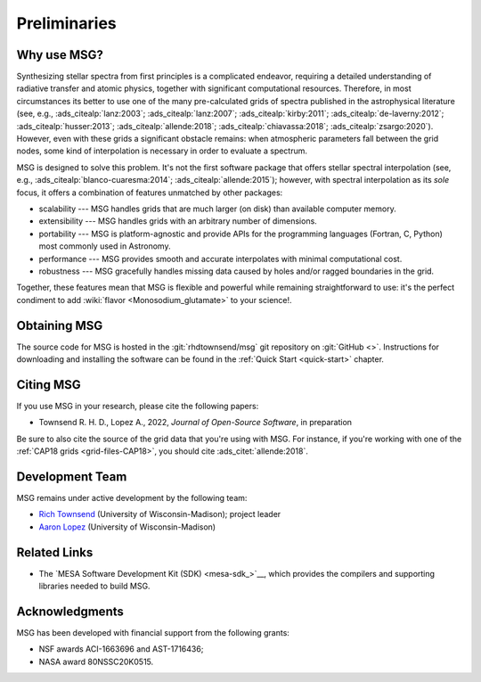 *************
Preliminaries
*************

Why use MSG?
============

Synthesizing stellar spectra from first principles is a complicated
endeavor, requiring a detailed understanding of radiative transfer and
atomic physics, together with significant computational
resources. Therefore, in most circumstances its better to use one of
the many pre-calculated grids of spectra published in the
astrophysical literature (see, e.g., :ads_citealp:`lanz:2003`;
:ads_citealp:`lanz:2007`; :ads_citealp:`kirby:2011`;
:ads_citealp:`de-laverny:2012`; :ads_citealp:`husser:2013`;
:ads_citealp:`allende:2018`; :ads_citealp:`chiavassa:2018`;
:ads_citealp:`zsargo:2020`). However, even with these grids a
significant obstacle remains: when atmospheric parameters fall between
the grid nodes, some kind of interpolation is necessary in order to
evaluate a spectrum.

MSG is designed to solve this problem. It's not the first software
package that offers stellar spectral interpolation (see, e.g.,
:ads_citealp:`blanco-cuaresma:2014`; :ads_citealp:`allende:2015`);
however, with spectral interpolation as its `sole` focus, it offers a
combination of features unmatched by other packages:

* scalability --- MSG handles grids that are much larger
  (on disk) than available computer memory.

* extensibility --- MSG handles grids with an arbitrary
  number of dimensions.

* portability --- MSG is platform-agnostic and provide APIs for the
  programming languages (Fortran, C, Python) most commonly used in
  Astronomy.

* performance --- MSG provides smooth and accurate
  interpolates with minimal computational cost.

* robustness --- MSG gracefully handles missing data
  caused by holes and/or ragged boundaries in the grid.

Together, these features mean that MSG is flexible and powerful while
remaining straightforward to use: it's the perfect condiment to add
:wiki:`flavor <Monosodium_glutamate>` to your science!.

Obtaining MSG
=============

The source code for MSG is hosted in the :git:`rhdtownsend/msg` git
repository on :git:`GitHub <>`. Instructions for downloading and
installing the software can be found in the :ref:`Quick Start
<quick-start>` chapter.

.. _citing-msg:

Citing MSG
==========

If you use MSG in your research, please cite the following papers:

* Townsend R. H. D., Lopez A., 2022, `Journal of Open-Source Software`, in preparation

Be sure to also cite the source of the grid data that you're using
with MSG. For instance, if you're working with one of the :ref:`CAP18
grids <grid-files-CAP18>`, you should cite :ads_citet:`allende:2018`.

Development Team
================

MSG remains under active development by the following team:

* `Rich Townsend <http://www.astro.wisc.edu/~townsend>`__ (University of Wisconsin-Madison); project leader
* `Aaron Lopez <http://github.com/aaronesque>`__ (University of Wisconsin-Madison)  

Related Links
=============

* The `MESA Software Development Kit (SDK) <mesa-sdk_>`__, which
  provides the compilers and supporting libraries needed to build
  MSG.

Acknowledgments
================

MSG has been developed with financial support from the following grants:

* NSF awards ACI-1663696 and AST-1716436;
* NASA award 80NSSC20K0515.
